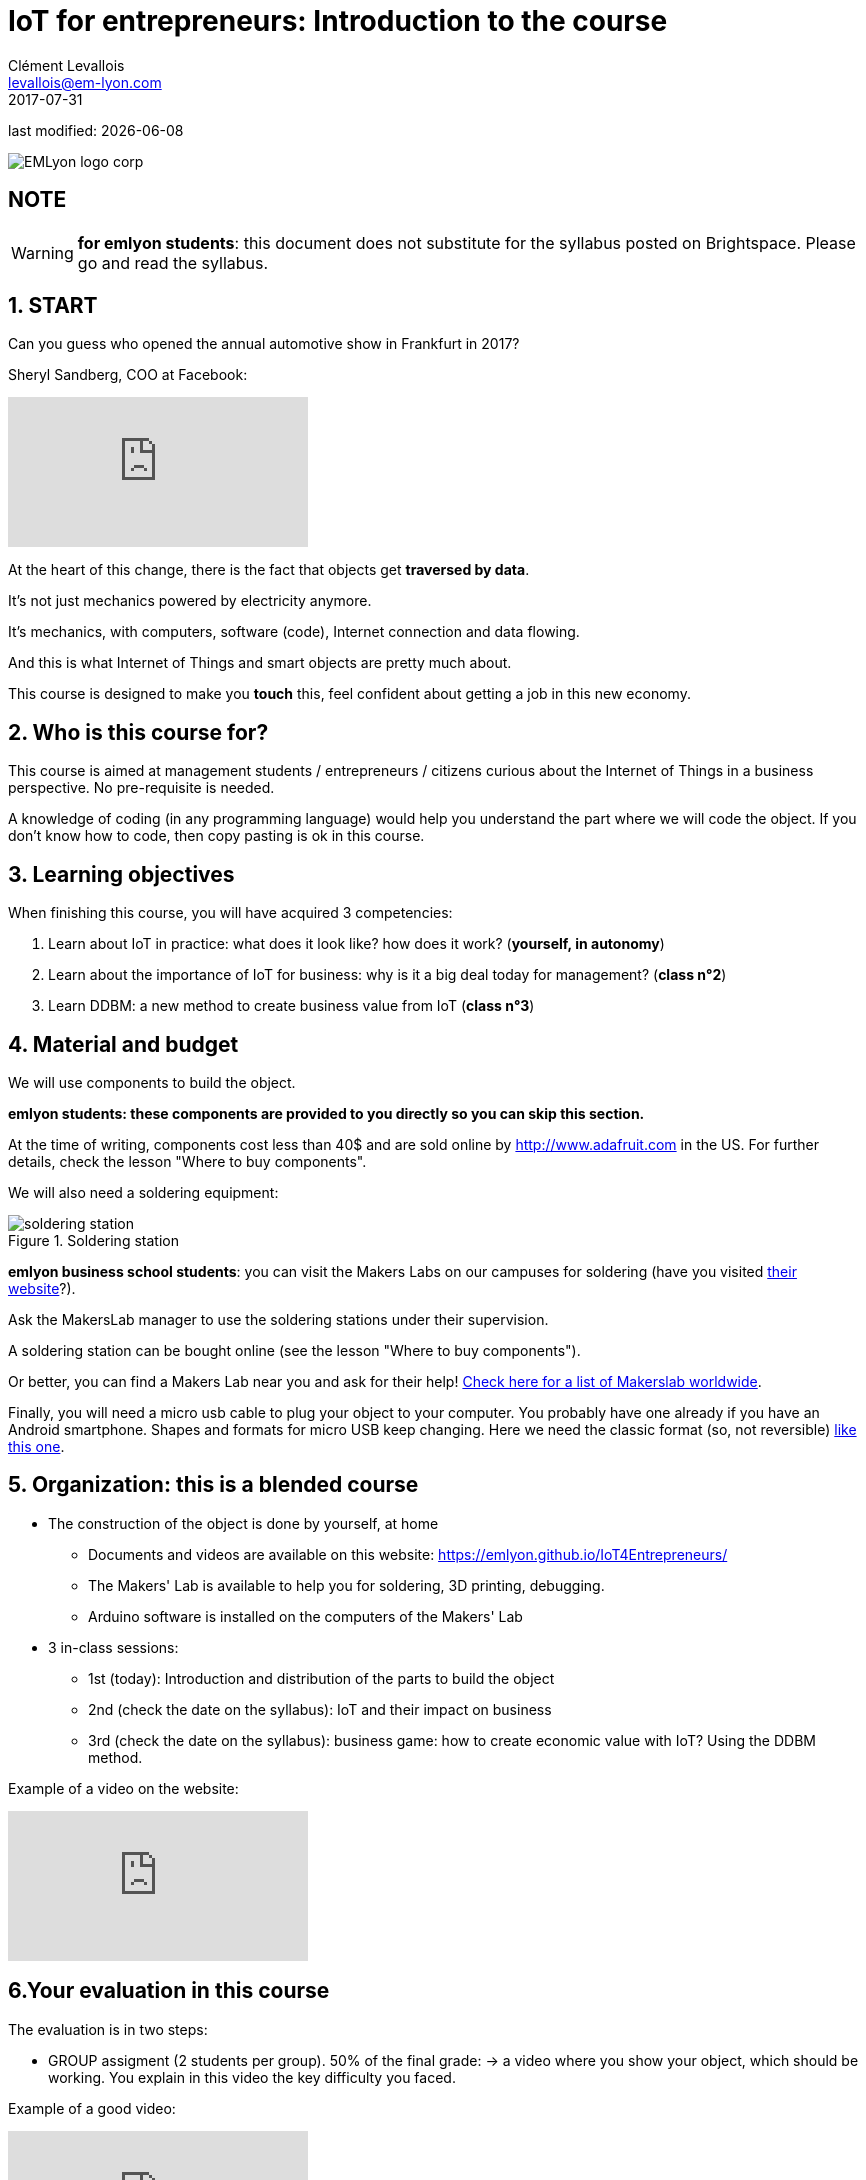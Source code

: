 = IoT for entrepreneurs: Introduction to the course
Clément Levallois <levallois@em-lyon.com>
2017-07-31

last modified: {docdate}

:icons!:
:iconsfont:   font-awesome
:revnumber: 1.0
:example-caption!:
ifndef::imagesdir[:imagesdir: ../images]
ifndef::sourcedir[:sourcedir: ../../../main/java]

image::EMLyon_logo_corp.png[align="center"]

//ST: 'Escape' or 'o' to see all sides, F11 for full screen, 's' for speaker notes

== NOTE
WARNING: *for emlyon students*: this document does not substitute for the syllabus posted on Brightspace. Please go and read the syllabus.

== 1. START
Can you guess who opened the annual automotive show in Frankfurt in 2017?

//+
Sheryl Sandberg, COO at Facebook:

video::llgCU1lsTI0[youtube]

At the heart of this change, there is the fact that objects get *traversed by data*.

It's not just mechanics powered by electricity anymore.

It's mechanics, with computers, software (code), Internet connection and data flowing.

//+
And this is what Internet of Things and smart objects are pretty much about.

//+
This course is designed to make you *touch* this, feel confident about getting a job in this new economy.


== 2. Who is this course for?
This course is aimed at management students / entrepreneurs / citizens curious about the Internet of Things in a business perspective.
No pre-requisite is needed.

//+
A knowledge of coding (in any programming language) would help you understand the part where we will code the object.
If you don't know how to code, then copy pasting is ok in this course.


== 3. Learning objectives
When finishing this course, you will have acquired 3 competencies:

//+
1. Learn about IoT in practice: what does it look like? how does it work? ([red]*yourself, in autonomy*)
2. Learn about the importance of IoT for business: why is it a big deal today for management? ([red]*class n°2*)
3. Learn DDBM: a new method to create business value from IoT ([red]*class n°3*)

== 4. Material and budget
We will use components to build the object.

*emlyon students: these components are provided to you directly so you can skip this section.*

//+
At the time of writing, components cost less than 40$ and are sold online by http://www.adafruit.com in the US.
For further details, check the lesson "Where to buy components".

//+
We will also need a soldering equipment:

image::soldering-station.jpg[align="center",title="Soldering station",pdfwidth="50%", book="keep"]

*emlyon business school students*: you can visit the Makers Labs on our campuses for soldering (have you visited http://makerslab.em-lyon.com/[their website]?).

Ask the MakersLab manager to use the soldering stations under their supervision.

//+
A soldering station can be bought online (see the lesson "Where to buy components").

Or better, you can find a Makers Lab near you and ask for their help! http://themakermap.com/[Check here for a list of Makerslab worldwide].

//+
Finally, you will need a micro usb cable to plug your object to your computer. You probably have one already if you have an Android smartphone. Shapes and formats for micro USB keep changing. Here we need the classic format (so, not reversible) https://www.amazon.com/Rampow-Cable-Braided-Samsung-Charging/dp/B01GJC4YMC/ref=sr_1_1?s=electronics&ie=UTF8&qid=1501582580&sr=1-1-spons&keywords=micro+usb+cable&psc=1[like this one].

== 5. Organization: this is a blended course
* The construction of the object is done by yourself, at home
** Documents and videos are available on this website: https://emlyon.github.io/IoT4Entrepreneurs/
** The Makers' Lab is available to help you for soldering, 3D printing, debugging.
** Arduino software is installed on the computers of the Makers' Lab

//+
* 3 in-class sessions:
** 1st (today): Introduction and distribution of the parts to build the object
** 2nd (check the date on the syllabus): IoT and their impact on business
** 3rd (check the date on the syllabus): business game: how to create economic value with IoT? Using the DDBM method.

//+
Example of a video on the website:

video::C6vhPETtXN8[youtube]

== 6.Your evaluation in this course
The evaluation is in two steps:

//+
- GROUP assigment (2 students per group). 50% of the final grade:
-> a video where you show your object, which should be working.
You explain in this video the key difficulty you faced.

Example of a good video:

video::155B6dSZEfs[youtube]

Note: to get a 10/10, you need to add a bonus feature to the object.

Examples: extra coding, adding a 3D-printed case...

//+
- INDIVIDUAL assignment. 50% of the grade:

-> a video where you discuss a connected object on the market (no need to buy it!).

You must explain:

//+
1. the function it performs
2. the business model behind it
3. security issues raised by the object.

//+
IMPORTANT: you must choose an object with a business model that is more interesting than just "it is sold at this price".

//+
Example of a good video:

video::5TIKaf6hKMg[youtube]

Grading is as follows:

image::grading-scale.jpg["Grading scale"]

Each video should last about 3 minutes and *less than 5 minutes in any case*.


//+
Post the video on *Youtube* only, do not add a password to the video.

Make the video "unlisted" if you prefer.

*Don't send me video files as I will not open them!*


== 7. Essential readings and to go further
Access https://www.pinterest.fr/seinecle/internet-of-things/[this board on Pinterest] for a collection of documents on the Internet of things from a business point of view.

You should read these documents to get a broader view on the subject.

//+
If you look for a very complete, in-depth reference on IoT for entrepreneurs I warmly recommend:

image::oreilly-iot.jpg[align="center", title="Entreprise IoT"]

This book is available http://shop.oreilly.com/product/0636920039433.do[online here].

You have access to this book freely through the http://proquestcombo.safaribooksonline.com.ezp.em-lyon.com/book/software-engineering-and-development/project-management/9781491934258[online library here].

== Time to get the parts and create teams

- Create teams of two
- Put your names on the list and sign.


== The end
Find references for this lesson, and other lessons, https://seinecle.github.io/IoT4Entrepreneurs/[here].

image:round_portrait_mini_150.png[align="center", role="right"]

This course is made by Clement Levallois.

Discover my other courses in data / tech for business: https://www.clementlevallois.net

Or get in touch via Twitter: https://www.twitter.com/seinecle[@seinecle]
